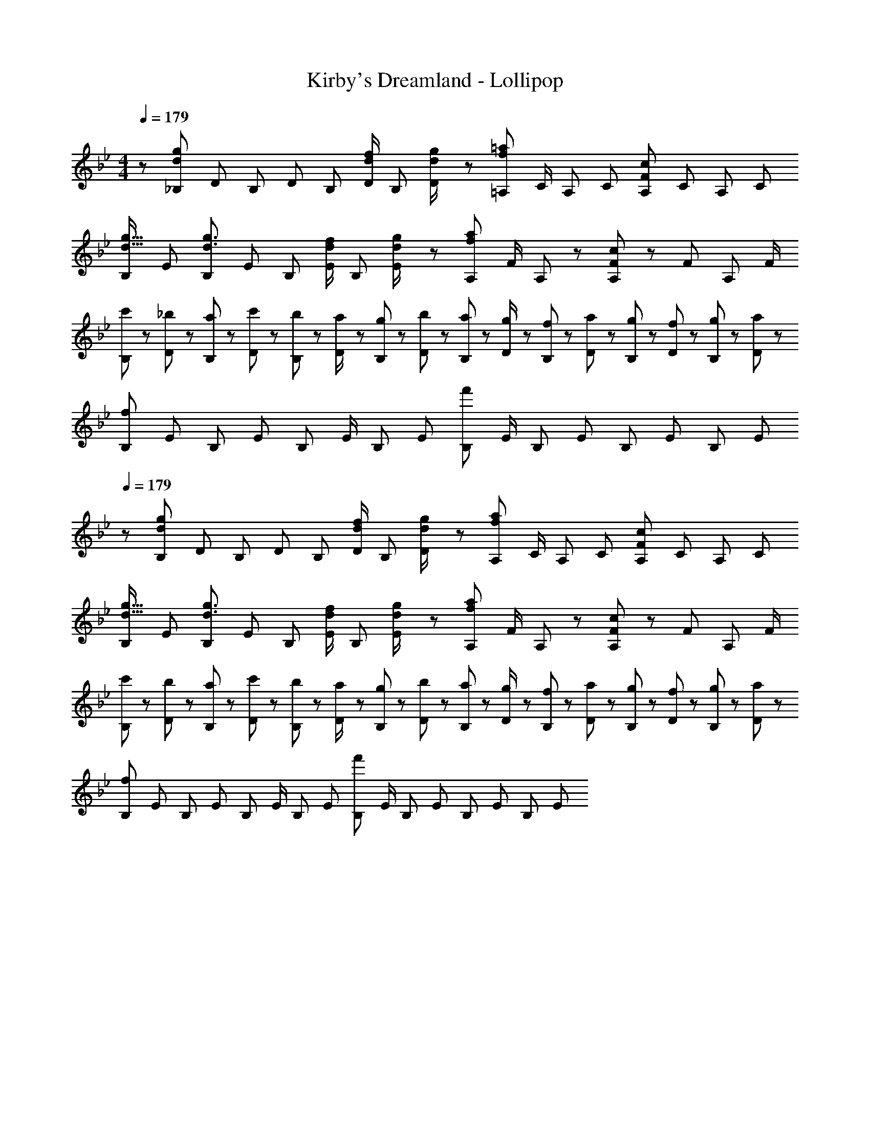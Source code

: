X: 1
T: Kirby's Dreamland - Lollipop
Z: ABC Generated by Starbound Composer
L: 1/8
M: 4/4
Q: 1/4=179
K: Bb
z/48 [_B,7/12d61/24g61/24z9/16] [D25/48z23/48] [B,25/48z/2] [D13/24z/2] [B,13/24z/2] [D/2d23/24f23/24z23/48] [B,25/48z23/48] [d23/48g/2D13/24] z/24 [=A,13/24f95/48=a95/48z25/48] [C/2z23/48] [A,25/48z23/48] [C25/48z/2] [A,25/48F95/48c95/48z/2] [C25/48z23/48] [A,25/48z/2] [C13/24z/2] 
[B,29/48d17/16g17/16z7/12] [E25/48z23/48] [B,25/48d3/2g3/2z/2] [E13/24z/2] [B,13/24z/2] [E/2d23/24f23/24z23/48] [B,25/48z23/48] [d23/48g/2E13/24] z/24 [A,13/24f95/48a95/48z25/48] [F/2z23/48] A,25/48 z11/24 [F/48A,25/48c95/48] z23/48 [F25/48z23/48] [A,25/48z/2] F/2 
[c'13/24B,29/48] z/24 [_b11/24D25/48] z/48 [a11/24B,25/48] z/24 [c'23/48D13/24] z/48 [b23/48B,13/24] z/48 [a11/24D/2] z/48 [g11/24B,25/48] z/48 [b23/48D13/24] z/24 [a23/48B,13/24] z/24 [g11/24D/2] z/48 [f11/24B,25/48] z/48 [a23/48D25/48] z/48 [g23/48B,25/48] z/48 [f11/24D25/48] z/48 [g11/24B,25/48] z/24 [a23/48D13/24] z/48 
[B,29/48f97/24z7/12] [E25/48z23/48] [B,25/48z/2] [E13/24z/2] [B,13/24z/2] [E/2z23/48] [B,25/48z23/48] [E13/24z25/48] [B,13/24f'95/24z25/48] [E/2z23/48] [B,25/48z23/48] [E25/48z/2] [B,25/48z/2] [E25/48z23/48] [B,25/48z/2] [E13/24z/2] 
Q: 1/4=179
z/48 [B,7/12d61/24g61/24z9/16] [D25/48z23/48] [B,25/48z/2] [D13/24z/2] [B,13/24z/2] [D/2d23/24f23/24z23/48] [B,25/48z23/48] [d23/48g/2D13/24] z/24 [A,13/24f95/48a95/48z25/48] [C/2z23/48] [A,25/48z23/48] [C25/48z/2] [A,25/48F95/48c95/48z/2] [C25/48z23/48] [A,25/48z/2] [C13/24z/2] 
[B,29/48d17/16g17/16z7/12] [E25/48z23/48] [B,25/48d3/2g3/2z/2] [E13/24z/2] [B,13/24z/2] [E/2d23/24f23/24z23/48] [B,25/48z23/48] [d23/48g/2E13/24] z/24 [A,13/24f95/48a95/48z25/48] [F/2z23/48] A,25/48 z11/24 [F/48A,25/48c95/48] z23/48 [F25/48z23/48] [A,25/48z/2] F/2 
[c'13/24B,29/48] z/24 [b11/24D25/48] z/48 [a11/24B,25/48] z/24 [c'23/48D13/24] z/48 [b23/48B,13/24] z/48 [a11/24D/2] z/48 [g11/24B,25/48] z/48 [b23/48D13/24] z/24 [a23/48B,13/24] z/24 [g11/24D/2] z/48 [f11/24B,25/48] z/48 [a23/48D25/48] z/48 [g23/48B,25/48] z/48 [f11/24D25/48] z/48 [g11/24B,25/48] z/24 [a23/48D13/24] z/48 
[B,29/48f97/24z7/12] [E25/48z23/48] [B,25/48z/2] [E13/24z/2] [B,13/24z/2] [E/2z23/48] [B,25/48z23/48] [E13/24z25/48] [B,13/24f'95/24z25/48] [E/2z23/48] [B,25/48z23/48] [E25/48z/2] [B,25/48z/2] [E25/48z23/48] [B,25/48z/2] E13/24 

